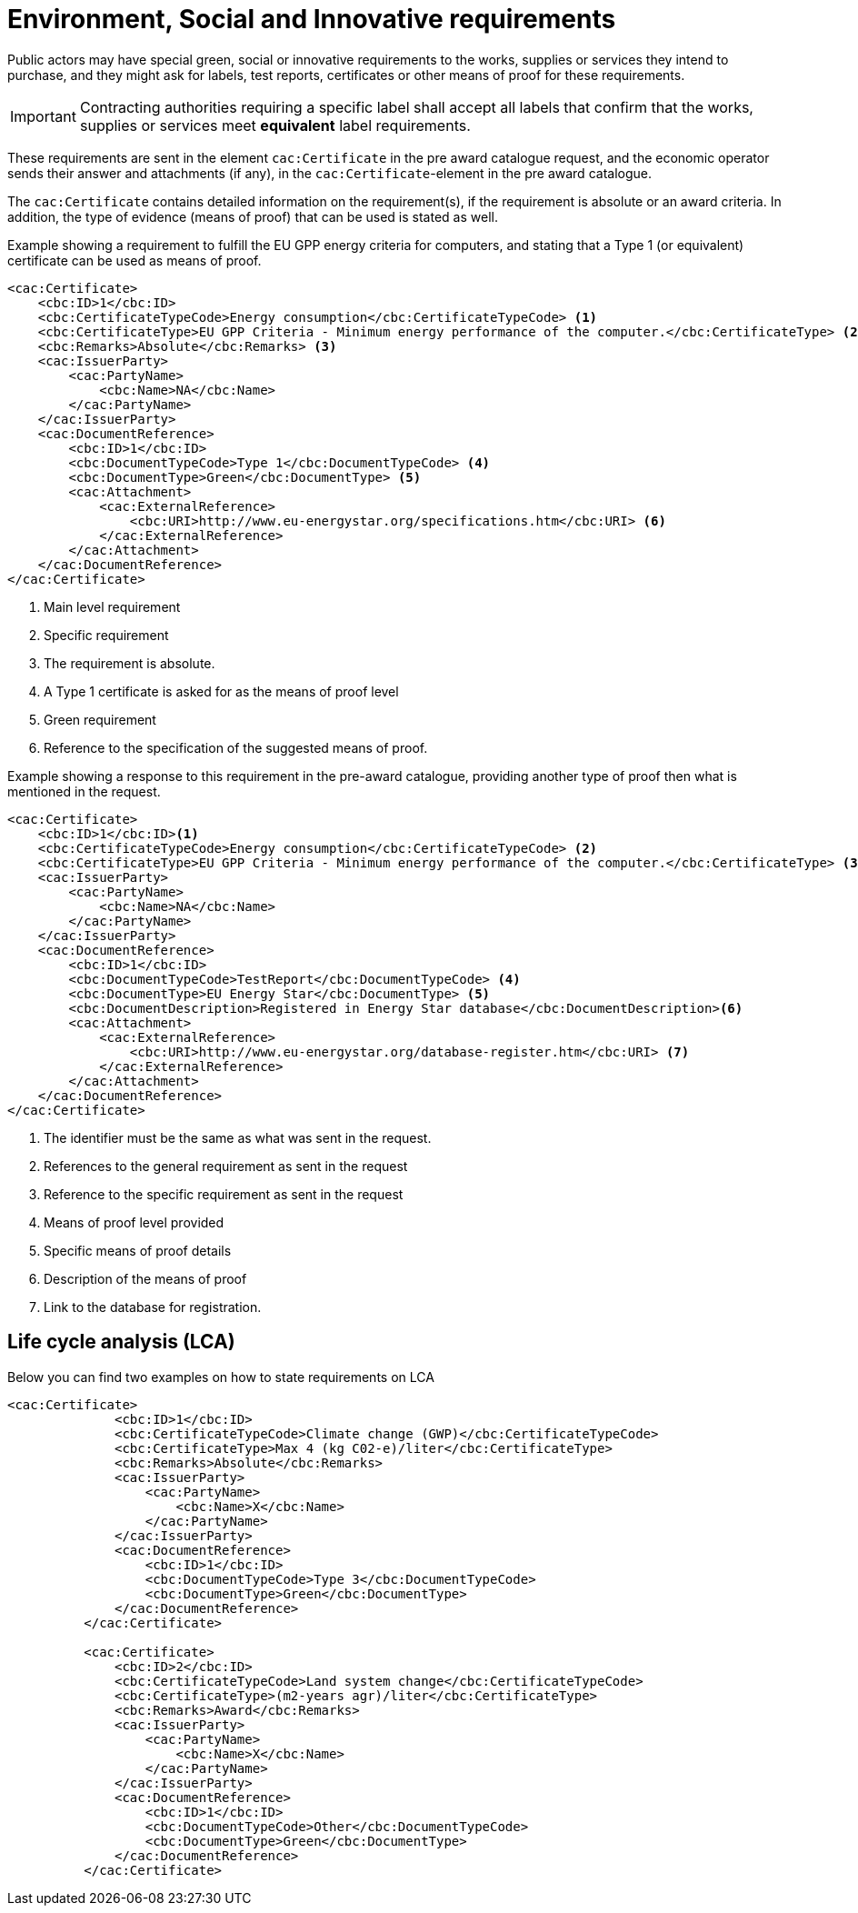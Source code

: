
= Environment, Social and Innovative requirements

Public actors may have special green, social or innovative requirements to the works, supplies or services they intend to purchase, and they might ask for labels, test reports, certificates or other means of proof for these requirements.

IMPORTANT: Contracting authorities requiring a specific label shall accept all labels that confirm that the works, supplies or services meet *equivalent* label requirements.

These requirements are sent in the element `cac:Certificate` in the pre award catalogue request, and the economic operator sends their answer and attachments (if any), in the `cac:Certificate`-element in the pre award catalogue.

The `cac:Certificate` contains detailed information on the requirement(s), if the requirement is absolute or an award criteria. In addition, the type of evidence (means of proof) that can be used is stated as well.



.Example showing a requirement to fulfill the EU GPP energy criteria for computers, and stating that a Type 1 (or equivalent) certificate can be used as means of proof.
[source, xml, indent=0]
----
<cac:Certificate>
    <cbc:ID>1</cbc:ID>
    <cbc:CertificateTypeCode>Energy consumption</cbc:CertificateTypeCode> <1>
    <cbc:CertificateType>EU GPP Criteria - Minimum energy performance of the computer.</cbc:CertificateType> <2>
    <cbc:Remarks>Absolute</cbc:Remarks> <3>
    <cac:IssuerParty>
        <cac:PartyName>
            <cbc:Name>NA</cbc:Name>
        </cac:PartyName>
    </cac:IssuerParty>
    <cac:DocumentReference>
        <cbc:ID>1</cbc:ID>
        <cbc:DocumentTypeCode>Type 1</cbc:DocumentTypeCode> <4>
        <cbc:DocumentType>Green</cbc:DocumentType> <5>
        <cac:Attachment>
            <cac:ExternalReference>
                <cbc:URI>http://www.eu-energystar.org/specifications.htm</cbc:URI> <6>
            </cac:ExternalReference>
        </cac:Attachment>
    </cac:DocumentReference>
</cac:Certificate>
----
<1> Main level requirement
<2> Specific requirement
<3> The requirement is absolute.
<4> A Type 1 certificate is asked for as the means of proof level
<5> Green requirement
<6> Reference to the specification of the suggested means of proof.


.Example showing a response to this requirement in the pre-award catalogue, providing another type of proof then what is mentioned in the request.
[source, xml, indent=0]
----
<cac:Certificate>
    <cbc:ID>1</cbc:ID><1>
    <cbc:CertificateTypeCode>Energy consumption</cbc:CertificateTypeCode> <2>
    <cbc:CertificateType>EU GPP Criteria - Minimum energy performance of the computer.</cbc:CertificateType> <3>
    <cac:IssuerParty>
        <cac:PartyName>
            <cbc:Name>NA</cbc:Name>
        </cac:PartyName>
    </cac:IssuerParty>
    <cac:DocumentReference>
        <cbc:ID>1</cbc:ID>
        <cbc:DocumentTypeCode>TestReport</cbc:DocumentTypeCode> <4>
        <cbc:DocumentType>EU Energy Star</cbc:DocumentType> <5>
        <cbc:DocumentDescription>Registered in Energy Star database</cbc:DocumentDescription><6>
        <cac:Attachment>
            <cac:ExternalReference>
                <cbc:URI>http://www.eu-energystar.org/database-register.htm</cbc:URI> <7>
            </cac:ExternalReference>
        </cac:Attachment>
    </cac:DocumentReference>
</cac:Certificate>
----
<1> The identifier must be the same as what was sent in the request.
<2> References to the general requirement as sent in the request
<3> Reference to the specific requirement as sent in the request
<4> Means of proof level provided
<5> Specific means of proof details
<6> Description of the means of proof
<7> Link to the database for registration.


== Life cycle analysis (LCA)

Below you can find two examples on how to state requirements on LCA

[source, xml, indent=0]
----
<cac:Certificate>
              <cbc:ID>1</cbc:ID>
              <cbc:CertificateTypeCode>Climate change (GWP)</cbc:CertificateTypeCode>
              <cbc:CertificateType>Max 4 (kg C02-e)/liter</cbc:CertificateType>
              <cbc:Remarks>Absolute</cbc:Remarks>
              <cac:IssuerParty>
                  <cac:PartyName>
                      <cbc:Name>X</cbc:Name>
                  </cac:PartyName>
              </cac:IssuerParty>
              <cac:DocumentReference>
                  <cbc:ID>1</cbc:ID>
                  <cbc:DocumentTypeCode>Type 3</cbc:DocumentTypeCode>
                  <cbc:DocumentType>Green</cbc:DocumentType>
              </cac:DocumentReference>
          </cac:Certificate>

          <cac:Certificate>
              <cbc:ID>2</cbc:ID>
              <cbc:CertificateTypeCode>Land system change</cbc:CertificateTypeCode>
              <cbc:CertificateType>(m2-years agr)/liter</cbc:CertificateType>
              <cbc:Remarks>Award</cbc:Remarks>
              <cac:IssuerParty>
                  <cac:PartyName>
                      <cbc:Name>X</cbc:Name>
                  </cac:PartyName>
              </cac:IssuerParty>
              <cac:DocumentReference>
                  <cbc:ID>1</cbc:ID>
                  <cbc:DocumentTypeCode>Other</cbc:DocumentTypeCode>
                  <cbc:DocumentType>Green</cbc:DocumentType>
              </cac:DocumentReference>
          </cac:Certificate>
----
